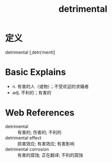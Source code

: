 #+title: detrimental
#+roam_tags:英语单词

* 定义
  
detrimental [ˌdetrɪˈmentl]

* Basic Explains
- n. 有害的人（或物）；不受欢迎的求婚者
- adj. 不利的；有害的

* Web References
- detrimental :: 有害的; 伤害的; 不利的
- detrimental effect :: 损害效应; 有害效应; 有害影响
- detrimental corrosion :: 有害的腐蚀; 正在翻译; 不利的腐蚀
